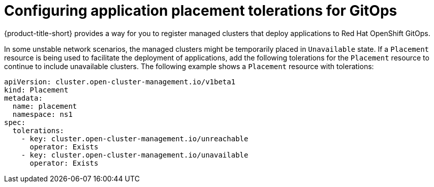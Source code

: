 [#tolerations-config]
= Configuring application placement tolerations for GitOps
//Please review this file.

{product-title-short} provides a way for you to register managed clusters that deploy applications to Red Hat OpenShift GitOps.

In some unstable network scenarios, the managed clusters might be temporarily placed in `Unavailable` state. If a `Placement` resource is being used to facilitate the deployment of applications, add the following tolerations for the `Placement` resource to continue to include unavailable clusters. The following example shows a `Placement` resource with tolerations:

[source,yaml]
----
apiVersion: cluster.open-cluster-management.io/v1beta1
kind: Placement
metadata:
  name: placement
  namespace: ns1
spec:
  tolerations:
    - key: cluster.open-cluster-management.io/unreachable
      operator: Exists
    - key: cluster.open-cluster-management.io/unavailable
      operator: Exists
----
